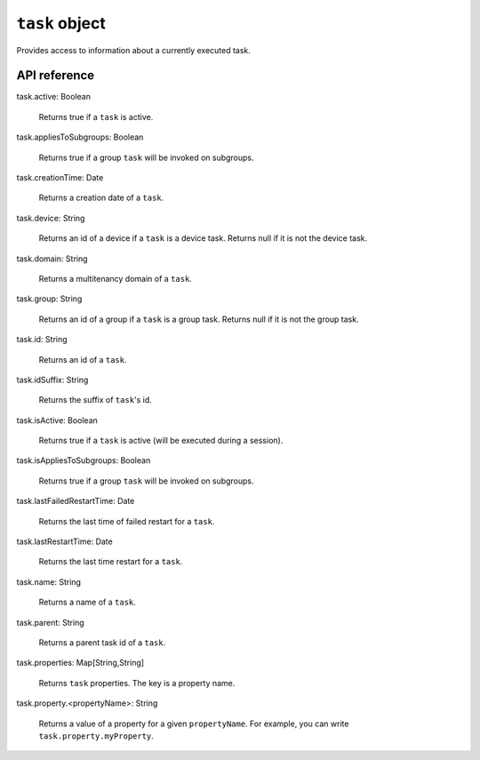 .. _task object:

.. role:: sign
.. role:: sym
.. role:: dyn

``task`` object
===============

Provides access to information about a currently executed task.

API reference
-------------

.. This API is from: com.avsystem.ump.core.db.entities.Task

| :sign:`task.`:sym:`active`:sign:`: Boolean`

  Returns true if a ``task`` is active.

| :sign:`task.`:sym:`appliesToSubgroups`:sign:`: Boolean`

  Returns true if a group ``task`` will be invoked on subgroups.

| :sign:`task.`:sym:`creationTime`:sign:`: Date`

  Returns a creation date of a ``task``.

| :sign:`task.`:sym:`device`:sign:`: String`

  Returns an id of a device if a ``task`` is a device task. Returns null if it is not the device task.

| :sign:`task.`:sym:`domain`:sign:`: String`

  Returns a multitenancy domain of a ``task``.

| :sign:`task.`:sym:`group`:sign:`: String`

  Returns an id of a group if a ``task`` is a group task.  Returns null if it is not the group task.

| :sign:`task.`:sym:`id`:sign:`: String`

  Returns an id of a ``task``.

| :sign:`task.`:sym:`idSuffix`:sign:`: String`

  Returns the suffix of ``task``\ 's id.

| :sign:`task.`:sym:`isActive`:sign:`: Boolean`

  Returns true if a ``task`` is active (will be executed during a session).

| :sign:`task.`:sym:`isAppliesToSubgroups`:sign:`: Boolean`

  Returns true if a group ``task`` will be invoked on subgroups.

| :sign:`task.`:sym:`lastFailedRestartTime`:sign:`: Date`

  Returns the last time of failed restart for a ``task``.

| :sign:`task.`:sym:`lastRestartTime`:sign:`: Date`

  Returns the last time restart for a ``task``.

| :sign:`task.`:sym:`name`:sign:`: String`

  Returns a name of a ``task``.

| :sign:`task.`:sym:`parent`:sign:`: String`

  Returns a parent task id of a ``task``.

| :sign:`task.`:sym:`properties`:sign:`: Map[String,String]`

  Returns ``task`` properties. The key is a property name.

| :sign:`task.`:sym:`property.`:dyn:`<propertyName>`:sign:`: String`

  Returns a value of a property for a given ``propertyName``.
  For example, you can write ``task.property.myProperty``.
